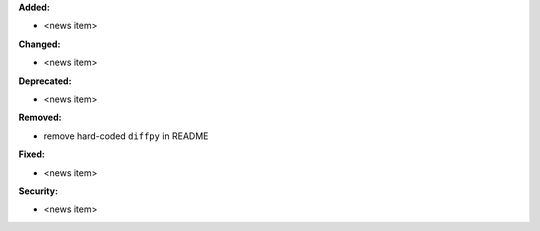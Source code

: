 **Added:**

* <news item>

**Changed:**

* <news item>

**Deprecated:**

* <news item>

**Removed:**

* remove hard-coded ``diffpy`` in README

**Fixed:**

* <news item>

**Security:**

* <news item>
